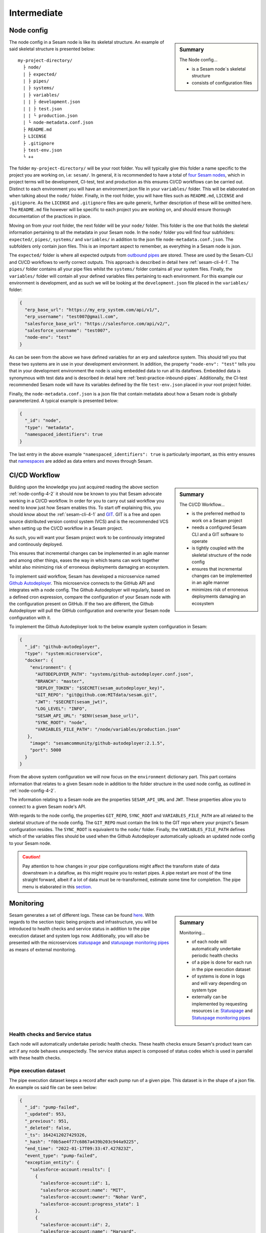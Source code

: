 .. _projects-infrastructure-intermediate-4-2:

Intermediate
------------

.. _node-config-4-2:

Node config
~~~~~~~~~~~

.. sidebar:: Summary

  The Node config...

  - is a Sesam node´s skeletal structure
  - consists of configuration files

The node config in a Sesam node is like its skeletal structure. An example of said skeletal structure is presented below:

::

  my-project-directory/
    ├ node/
    | ├ expected/
    | ├ pipes/
    | ├ systems/
    | ├ variables/
    | | ├ development.json
    | | ├ test.json
    | | └ production.json
    | └ node-metadata.conf.json
    ├ README.md
    ├ LICENSE
    ├ .gitignore
    ├ test-env.json
    └ ++

The folder ``my-project-directory/`` will be your root folder. You will typically give this folder a name specific to the project you are working on, i.e: ``sesam/``. In general, it is recommended to have a total of `four Sesam nodes <https://docs.sesam.io/setup-environment.html#subscriptions>`_, which in project terms will be development, CI-test, test and production as this ensures CI/CD workflows can be carried out. Distinct to each environment you will have an environment.json file in your ``variables/`` folder. This will be elaborated on when talking about the ``node/`` folder. Finally, in the root folder, you will have files such as ``README.md``, ``LICENSE`` and ``.gitignore``. As the ``LICENSE`` and ``.gitignore`` files are quite generic, further description of these will be omitted here. The ``README.md`` file however will be specific to each project you are working on, and should ensure thorough documentation of the practices in place.

Moving on from your root folder, the next folder will be your ``node/`` folder. This folder is the one that holds the skeletal information pertaining to all the metadata in your Sesam node. In the ``node/`` folder you will find four subfolders: ``expected/``, ``pipes/``, ``systems/`` and ``variables/`` in addition to the json file ``node-metadata.conf.json``. The subfolders only contain json files. This is an important aspect to remember, as everything in a Sesam node is json.

The ``expected/`` folder is where all expected outputs from `outbound pipes <https://docs.sesam.io/data-modelling.html#outbound-pipes>`_ are stored. These are used by the Sesam-CLI and CI/CD workflows to verify correct outputs. This approach is described in detail here :ref:`sesam-cli-4-1`. The ``pipes/`` folder contains all your pipe files whilst the ``systems/`` folder contains all your system files. Finally, the ``variables/`` folder will contain all your defined variables files pertaining to each environment. For this example our environment is development, and as such we will be looking at the ``development.json`` file placed in the ``variables/`` folder:

.. code-block:: json

  {
    "erp_base_url": "https://my_erp_system.com/api/v1/",
    "erp_username": "test007@gmail.com",
    "salesforce_base_url": "https://salesforce.com/api/v2/",
    "salesforce_username": "test007",
    "node-env": "test"
  }

As can be seen from the above we have defined variables for an erp and salesforce system. This should tell you that these two systems are in use in your development environment. In addition, the property ``"node-env": "test"`` tells you that in your development environment the node is using embedded data to run all its dataflows. Embedded data is synonymous with test data and is described in detail here :ref:`best-practice-inbound-pipes`. Additionally, the CI-test recommended Sesam node will have its variables defined by the file ``test-env.json`` placed in your root project folder.

Finally, the ``node-metadata.conf.json`` is a json file that contain metadata about how a Sesam node is globally parameterized. A typical example is presented below:

.. code-block:: json

  {
    "_id": "node",
    "type": "metadata",
    "namespaced_identifiers": true
  }

The last entry in the above example ``"namespaced_identifiers": true`` is particularly important, as this entry ensures that `namespaces <https://docs.sesam.io/concepts.html#namespaces>`_ are added as data enters and moves through Sesam.

.. seealso::

  :ref:`learn-sesam` > :ref:`projects-and-infrastructure` > :ref:`projects-and-infrastructure-beginner-4-1` > :ref:`sesam-cli-4-1`

  :ref:`concepts` > :ref:`concepts-features` > :ref:`concepts-namespaces`

.. _deployment-4-2:

CI/CD Workflow
~~~~~~~~~~~~~~

.. sidebar:: Summary

  The CI/CD Workflow...

  - is the preferred method to work on a Sesam project
  - needs a configured Sesam CLI and a GIT software to operate
  - is tightly coupled with the skeletal structure of the node config
  - ensures that incremental changes can be implemented in an agile manner
  - minimizes risk of erroneous deployments damaging an ecosystem

Building upon the knowledge you just acquired reading the above section :ref:`node-config-4-2` it should now be known to you that Sesam advocate working in a CI/CD workflow.
In order for you to carry out said workflow you need to know just how Sesam enables this.
To start off explaining this, you should know about the :ref:`sesam-cli-4-1` and `GIT <https://git-scm.com/>`_.
GIT is a free and open source distributed version control system (VCS) and is the recommended VCS when setting up the CI/CD workflow in a Sesam project.

As such, you will want your Sesam project work to be continously integrated and continously deployed.

This ensures that incremental changes can be implemented in an agile manner and among other things,
eases the way in which teams can work together whilst also minimizing risk of erroneous deployments damaging an ecosystem.

To implement said workflow, Sesam has developed a microservice named `Github Autodeployer <https://github.com/sesam-community/github-autodeployer>`_.
This microservice connects to the GitHub API and integrates with a node config.
The Github Autodeployer will regularly, based on a defined cron expression, compare the configuration of your Sesam node with the configuration present on GitHub.
If the two are different, the Github Autodeployer will pull the GitHub configuration and overwrite your Sesam node configuration with it.

To implement the Github Autodeployer look to the below example system configuration in Sesam:

.. code-block:: json

  {
    "_id": "github-autodeployer",
    "type": "system:microservice",
    "docker": {
      "environment": {
        "AUTODEPLOYER_PATH": "systems/github-autodeployer.conf.json",
        "BRANCH": "master",
        "DEPLOY_TOKEN": "$SECRET(sesam_autodeployer_key)",
        "GIT_REPO": "git@github.com:MITdata/sesam.git",
        "JWT": "$SECRET(sesam_jwt)",
        "LOG_LEVEL": "INFO",
        "SESAM_API_URL": "$ENV(sesam_base_url)",
        "SYNC_ROOT": "node",
        "VARIABLES_FILE_PATH": "/node/variables/production.json"
     },
      "image": "sesamcommunity/github-autodeployer:2.1.5",
      "port": 5000
    }
  }

From the above system configuration we will now focus on the ``environment`` dictionary part.
This part contains information that relates to a given Sesam node in addition to the folder structure in the used node config, as outlined in :ref:`node-config-4-2`.

The information relating to a Sesam node are the properties ``SESAM_API_URL`` and ``JWT``.
These properties allow you to connect to a given Sesam node's API.

With regards to the node config, the properties ``GIT_REPO``, ``SYNC_ROOT`` and ``VARIABLES_FILE_PATH`` are all related to the skeletal structure of the node config.
The ``GIT_REPO`` must contain the link to the GIT repo where your project's Sesam configuration resides.
The ``SYNC_ROOT`` is equivalent to the ``node/`` folder. Finally, the ``VARIABLES_FILE_PATH`` defines which of the variables files should be used when the Github Autodeployer automatically uploads an updated node config to your Sesam node.


.. caution::

  Pay attention to how changes in your pipe configurations might affect the transform state of data downstream in a dataflow, as this might require you to restart pipes.
  A pipe restart are most of the time straight forward, albeit if a lot of data must be re-transformed, estimate some time for completion.
  The pipe menu is elaborated in this `section <https://docs.sesam.io/management-studio.html?highlight=restart#pipe-menu>`_.

.. seealso::

  :ref:`best-practices` > :ref:`project-workflow` > :ref:`setting-up-a-new-sesam-project`

  :ref:`tools` > :ref:`sesam-management-studio` > :ref:`management-studio-pipes`

  :ref:`tools` > :ref:`sesam-client`

  `Github Autodeployer <https://github.com/sesam-community/github-autodeployer>`_

  `Sesam CLI GitHub repository <https://github.com/sesam-community/sesam-py>`_

.. _monitoring-4-2:

Monitoring
~~~~~~~~~~

.. sidebar:: Summary

  Monitoring...

  - of each node will automatically undertake periodic health checks
  - of a pipe is done for each run in the pipe execution dataset
  - of systems is done in logs and will vary depending on system type
  - externally can be implemented by requesting resources i.e: `Statuspage <https://github.com/sesam-community/statuspage>`_ and `Statuspage monitoring pipes <https://github.com/sesam-community/statuspage-monitoring-pipes>`_


Sesam generates a set of different logs. These can be found `here <https://docs.sesam.io/behind-the-scenes.html?highlight=monitoring#logs>`_. With regards to the section topic being projects and infrastructure, you will be introduced to health checks and service status in addition to the pipe execution dataset and system logs now. Additionally, you will also be presented with the microservices `statuspage <https://github.com/sesam-community/statuspage>`_ and `statuspage monitoring pipes <https://github.com/sesam-community/statuspage-monitoring-pipes>`_ as means of external monitoring.

Health checks and Service status
################################

Each node will automatically undertake periodic health checks. These health checks ensure Sesam's product team can act if any node behaves unexpectedly. The service status aspect is composed of status codes which is used in parrallel with these health checks.

Pipe execution dataset
######################

The pipe execution dataset keeps a record after each pump run of a given pipe. This dataset is in the shape of a json file. An example os said file can be seen below:

.. code-block:: json

  {
    "_id": "pump-failed",
    "_updated": 953,
    "_previous": 951,
    "_deleted": false,
    "_ts": 1642412027429326,
    "_hash": "f0b5ae4f77c6867a439b203c944a9225",
    "end_time": "2022-01-17T09:33:47.427823Z",
    "event_type": "pump-failed",
    "exception_entity": {
      "salesforce-account:results": [
        {
          "salesforce-account:id": 1,
          "salesforce-account:name": "MIT",
          "salesforce-account:owner": "Nohar Vard",
          "salesforce-account:progress_state": 1
        },
        {
          "salesforce-account:id": 2,
          "salesforce-account:name": "Harvard",
          "salesforce-account:owner": "Nom It",
          "salesforce-account:progress_state": 2
        }
      ]
    },
    "metrics": {
      "entities": {
        "changes_last_run": 0,
        "entities_last_run": 0,
        "entities_per_second": 0,
        "read_errors_last_run": 0,
        "sink_time": 0,
        "source_time": 0.00008929986506700516,
        "transform_time": 0,
        "write_errors_last_run": 0
      }
    },
    "next_interval": 927.09,
    "node_build_info": {
      "build": "220106.961",
      "date": "2022-01-06T17:15:10.342885+00:00",
      "dirty": false,
      "git-revision": "ff9500371",
      "hash": "ff9500371",
      "release": "1.0",
      "teamcity-buildnumber": "220106.961",
      "version": "1.0.220106.961"
    },
    "original_error_message": "",
    "original_traceback": "",
    "pipe": "mssql-accounts-2",
    "pipe_offset": "",
    "pump_definition": "pump:salesforce-account",
    "pump_started_location": 952,
    "reason_why_stopped": "DTL transform failed with error: Target entity _id missing or is of invalid type: None",
    "retry_entities_exist": false,
    "start_time": "2022-01-17T09:33:47.365728Z",
    "sync_type": "full",
    "total_time": 0.062095,
    "traceback": "Traceback (most recent call last):\n  File \"/opt/venv/lib/python3.9/site-packages/lake/task/datasynctask/datasynctask.py\", line 2862, in _run_task\n    full_data_set = self.do_sync()\n  File \"/opt/venv/lib/python3.9/site-packages/lake/task/datasynctask/datasynctask.py\", line 1986, in do_sync\n    raise e\n  File \"/opt/venv/lib/python3.9/site-packages/lake/task/datasynctask/datasynctask.py\", line 1959, in do_sync\n    self._do_sync_step5_handle_results()\n  File \"/opt/venv/lib/python3.9/site-packages/lake/task/datasynctask/datasynctask.py\", line 2557, in _do_sync_step5_handle_results\n    if process_batch(entity_batch):\n  File \"/opt/venv/lib/python3.9/site-packages/lake/task/datasynctask/datasynctask.py\", line 2533, in process_batch\n    _entity_batch = self._do_sync_step3_transforms(_entity_batch)\n  File \"/opt/venv/lib/python3.9/site-packages/lake/task/datasynctask/datasynctask.py\", line 2169, in _do_sync_step3_transforms\n    entity_batch = pipe.transform.transform(entity_batch, metrics=self.metrics)\n  File \"/opt/venv/lib/python3.9/site-packages/lake/transforms/dtl_transform.py\", line 1517, in transform\n    transformed_entity_batch = self.cpp_transform(environment, entity_batch)\n  File \"lake/rapids/transforms/dtl_transform.pyx\", line 47, in lake.rapids.rapids_c.CppDTLTransform.cpp_transform\n  File \"lake/rapids/transforms/dtl_transform.pyx\", line 55, in lake.rapids.rapids_c.CppDTLTransform.cpp_transform\nlake.node.exceptions.TransformException: DTL transform failed with error: Target entity _id missing or is of invalid type: None"
  }

As can be seen from the above dataset, this is a ``pump-failed`` entity. Sesam also produces entities for each ``pump-started`` and ``pump-completed`` run in the execution dataset. Generally speaking it will often times be most relevant to look at ``pump-failed``datasets as for example a ``pump-completed`` will just tell you that everything ran as expected.

From the ``pump-failed`` entity presented above, you will see the properties ``reason_why_stopped`` and ``traceback``. The ``reason_why_stopped`` property provides a brief description of why the pump failed whilst the ``traceback`` property provides a more detailed description of why the pump failed. In general, the property ``reason_why_stopped`` is a good first candidate to check when a pipe fails its run. In terms of automating monitoring you can set up mail notification when line of business related pipes fail a given run. This allows you to act quickly if fails should occur.

System logs
###########

System logs, as opposed to the execution dataset, varies depending on which system you are looking at. Some systems will only return a status code in its logs, i.e: an :ref:`oracle_system` will return 200 if everything is fine. This is however not the case for the :ref:`microservice_system`. A microservice system will have user defined logging and can therefore vary quite a bit.

User defined logging should consider the following:

  - status codes
  - declarative and precise error messages
  - critical steps in logic

External monitoring
###################

External monitoring can be implemented by requesting resources from the :ref:`api-top`. This has been done in the microservices: `Statuspage <https://github.com/sesam-community/statuspage>`_ and `Statuspage monitoring pipes <https://github.com/sesam-community/statuspage-monitoring-pipes>`_ which connects to the Statuspage API in addition the Service API in Sesam.

The Statuspage microservice monitors a Sesam node's health whereas the Statuspage monitoring pipes microservice monitors pipes. What is convenient about the Statuspage API is that it provides the user with an overview of monitored instances in addition to sending out emails when and if a monitored instance fails.

.. seealso::

  :ref:`sesam-community`

  `Sesam's community at GitHub <https://github.com/sesam-community>`_

  `Statuspage <https://github.com/sesam-community/statuspage>`_

  `Statuspage monitoring pipes <https://github.com/sesam-community/statuspage-monitoring-pipes>`_

  :ref:`developer-guide` > :ref:`configuration` > :ref:`system_section`

  :ref:`developer-guide` > :ref:`api-top`

  :ref:`monitoring`

.. _know-your-systems-4-2:

Know your systems
~~~~~~~~~~~~~~~~~

.. sidebar:: Summary

  Know your systems...

  - especially when integrating them with one another
  - as this will minimize the effort needed to create a robust architectural solution

The last aspect we will consider in this section is the fact that you should know your systems when working on a Sesam project. This may sound somewhat simple, albeit often times the complexity of systems, especially when integrating them with one another, is something that should not be easily overlooked.

What is interesting about systems is that they usually vary in format, will have specific query possibilities, authentification methods and should be implemented in Sesam with respect to a desired solution architecture.

A solution architecture is an architectural description of a desired solution. Such a description will vary in complexity, in terms of what it conveys to a receiver, albeit it is extremely important that it is transparent and adequately detailed in its proposed architecural solution to satisfy stakeholders. As an example, imagine drafting an architectural solution for the following line of business systems:

- Salesforce - project records
- PostgreSQL - historic data for reporting
- Visma - client specific data

Which is represented in an architectural solution below, using the `Archimate modelling language <https://pubs.opengroup.org/architecture/archimate3-doc/toc.html>`_:

.. _figure-sa-4-2:
.. figure:: ./media/example_solution.png
   :align: center

   Solution Architecture

As can be seen from the above solution Sesam pulls data from said three systems, undertakes the process called "Sesam dataflow" and then shares data so that it can be pushed to said three systems. In the architectural solution you can see how the different systems are described in detail with regards to their interface and service. As an example the interface of Salesforce is "Bulk API" and its service is "Salesforce Bulk API". In the solution it is recommended to create two global pipes namely "global-project" and "global-classification". This is important to consider, in that it hints Salesforce and Visma data can be merged into "global-project" as they probably contain contextual information about the same thing, a project. With regards to the systems implemented in this solution, it is important to acknowledge that the Salesforce system has a bulk API whilst the Visma is a REST API. As Sesam works with streams of data, Sesam prefers to pull data from a system as streams of changes, albeit bulk pulls also work just fine. You should however consider data volumes as reading large amount of data in bulks can be a time-consuming endeavour and might limit your suggested solution.

.. seealso::

  :ref:`developer-guide` > :ref:`json_pull_protocol`

  :ref:`developer-guide` > :ref:`json_push_protocol`

  :ref:`learn-sesam` > :ref:`systems` > :ref:`systems-intermediate-2-2` > :ref:`authentication-methods-2-2`

  :ref:`learn-sesam` > :ref:`microservices-intermediate-5-2` > :ref:`authentication-with-microservices-5-2`

.. _tasks-for-projects-infrastructure-intermediate-4-2:

Tasks for Projects & Infrastructure: Intermediate
~~~~~~~~~~~~~~~~~~~~~~~~~~~~~~~~~~~~~~~~~~~~~~~~~

#. *What does the node config consist of?*

#. *What can be found in the ``/expected`` and ``/variables`` folders?*

#. *Is the CI/CD workflow the preferred method to work on a Sesam project?*

#. *What does the CI/CD workflow need in order for it to be operable?*

#. *What are the benefits of working in a CI/CD workflow?*

#. *Name three different means of monitoring in Sesam.*

#. *Can monitoring both be done for a node as a whole but also its pipes and systems?*

#. *Why do you need to know your systems when working on a Sesam project?*

#. *Draft a solution architecture (in Power Point) for the following:*

    Systems:

      Hubspot - data must be synchronized

        - Datatype: Company

      MySQL - data is only pushed

        - Datatype: Company and Project

      Salesforce - data must be synchronized

        - Datatype: Project
